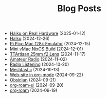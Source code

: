 #+TITLE: Blog Posts

- [[file:haiku-on-real-hardware.org][Haiku on Real Hardware]] (2025-01-12)
- [[file:haiku.org][Haiku]] (2024-12-26)
- [[file:pi-pico-mac-128k.org][Pi Pico Mac 128k Emulator]] (2024-12-15)
- [[file:mini-vmac-nix.org][Mini vMac NixOS Build]] (2024-12-01)
- [[file:ttartisan.org][TTArtisan 25mm f2 Lens]] (2024-11-17)
- [[file:amateur-radio.org][Amateur Radio]] (2024-11-02)
- [[file:radio-listening.org][Radio Listening]] (2024-10-20)
- [[file:meshtastic.org][Meshtastic]] (2024-10-13)
- [[file:website-in-org-mode.org][Web-site in org-mode]] (2024-09-22)
- [[file:obsidian.org][Obsidian]] (2024-09-21)
- [[file:org-roam-ui.org][org-roam-ui]] (2024-09-20)
- [[file:org-roam.org][org-roam]] (2024-09-19)